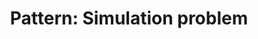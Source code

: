 :PROPERTIES:
:ID:       2AA9CA31-5C60-4702-87E8-4441D9C4AF61
:END:
#+TITLE: Pattern: Simulation problem
